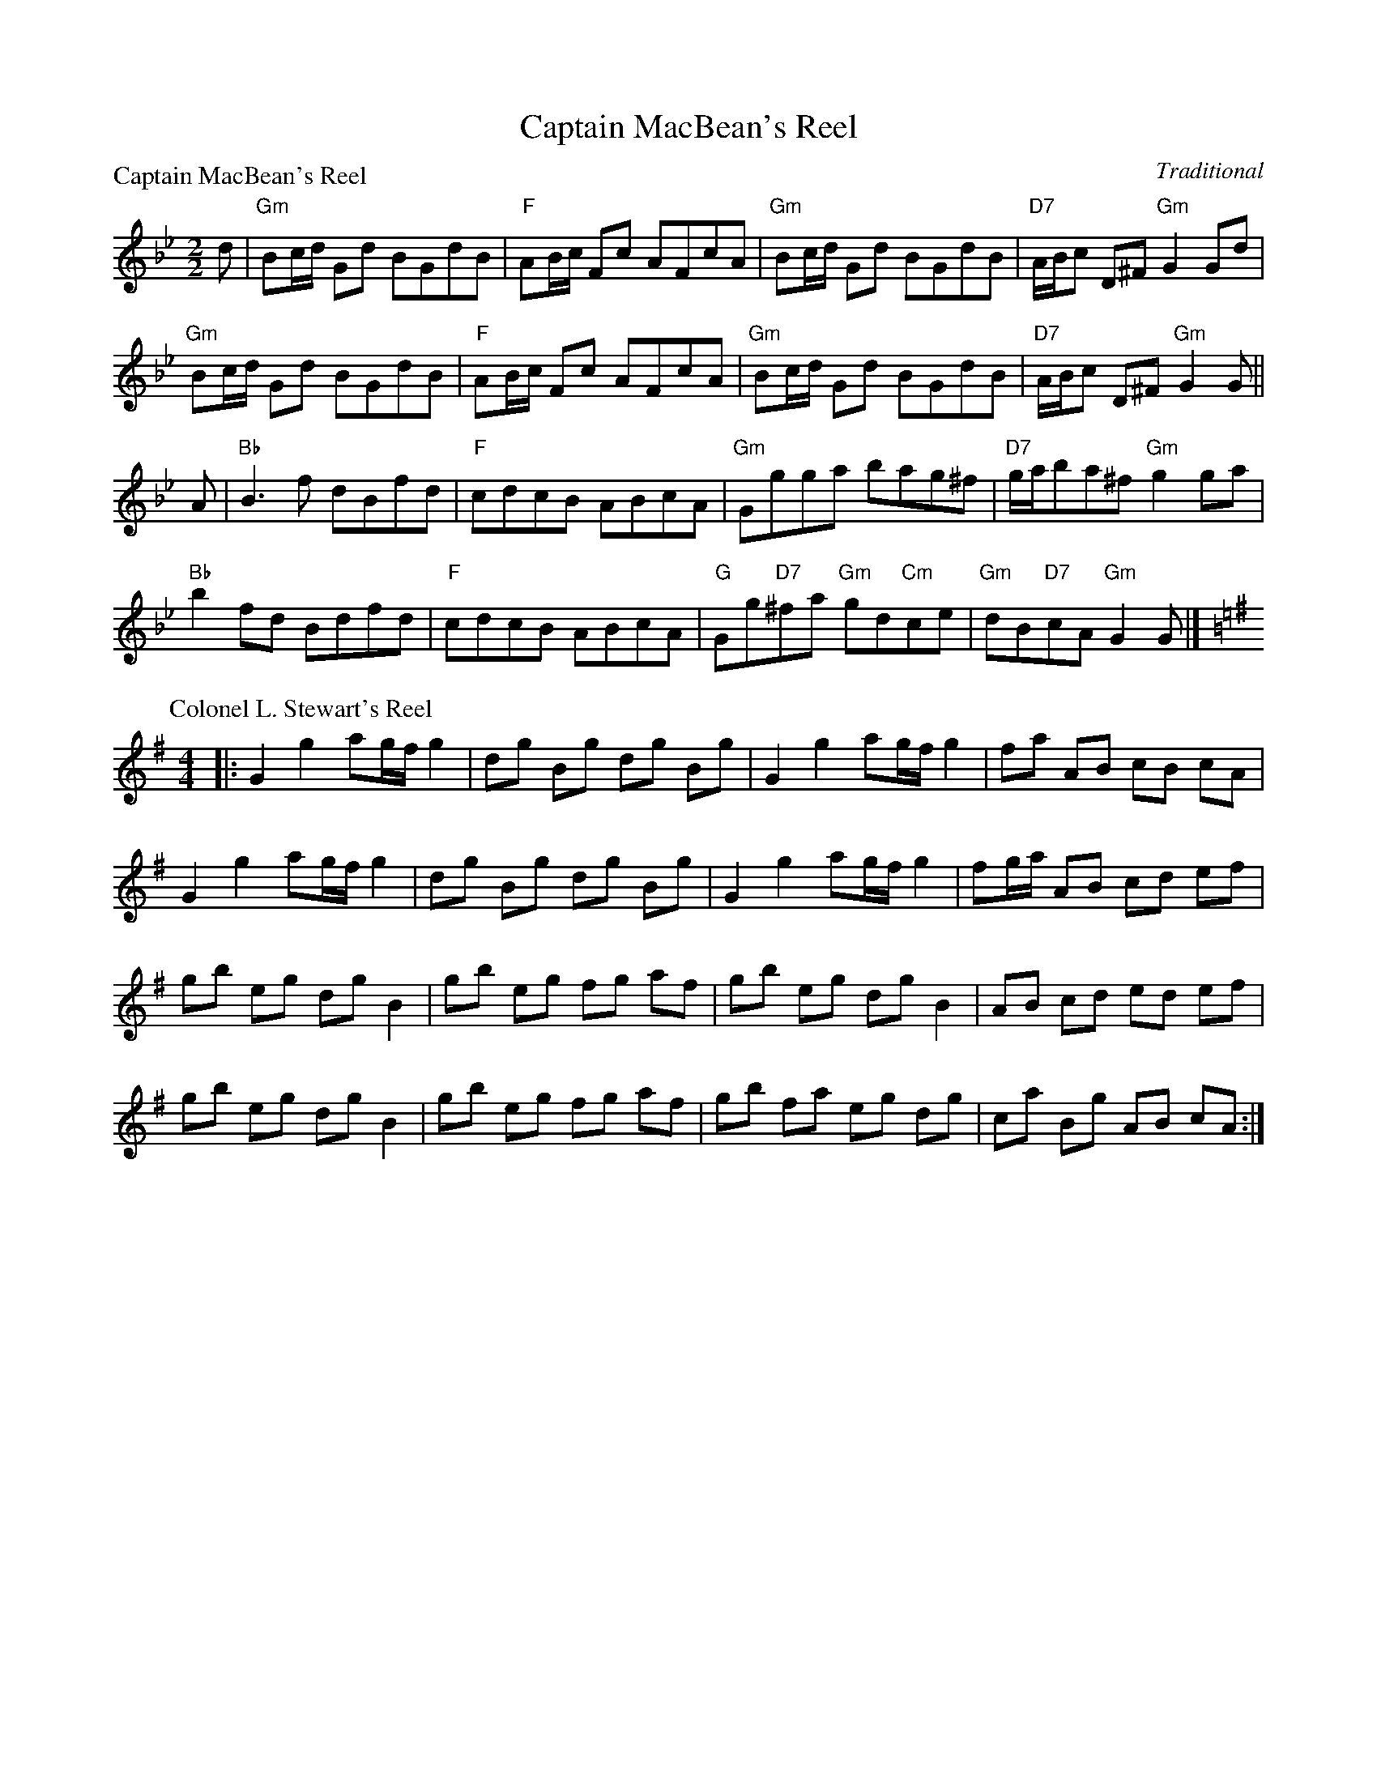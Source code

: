 X:1703
T:Captain MacBean's Reel
%
P:Captain MacBean's Reel
C:Traditional
R:Reel (8x32)
B:RSCDS 17-3
Z:Anselm Lingnau <anselm@strathspey.org>
M:2/2
L:1/8
K:Gm
d |\
"Gm"Bc/d/ Gd BGdB | "F"AB/c/ Fc AFcA | "Gm"Bc/d/ Gd BGdB | "D7"A/B/c D^F "Gm"G2 Gd | 
"Gm"Bc/d/ Gd BGdB | "F"AB/c/ Fc AFcA | "Gm"Bc/d/ Gd BGdB | "D7"A/B/c D^F "Gm"G2 G || 
A |\
"Bb"B3f dBfd | "F"cdcB ABcA | "Gm"Ggga bag^f | "D7"g/a/ba^f "Gm"g2 ga | 
"Bb"b2fd Bdfd | "F"cdcB ABcA | "G"Gg"D7"^fa "Gm"gd"Cm"ce | "Gm"dB"D7"cA "Gm"G2 G |] 
%
P: Colonel L. Stewart's Reel
C: William Marshall
R: Reel
%Q: 232
F: http://www.math.mun.ca/~bshawyer/reels/ColonelLStewartsReel.abc
Z: Bruce Shawyer
K: G
M: 4/4
L: 1/8
|: G2 g2 ag/f/ g2 | dg Bg dg Bg | G2 g2 ag/f/ g2 | fa AB cB cA | 
G2 g2 ag/f/ g2 | dg Bg dg Bg | G2 g2 ag/f/ g2 | fg/a/ AB cd ef | 
gb eg dg    B2 | gb eg fg af | gb eg dg B2 | AB cd ed ef | 
gb eg dg    B2 | gb eg fg af | gb fa eg dg | ca Bg AB cA :| 
